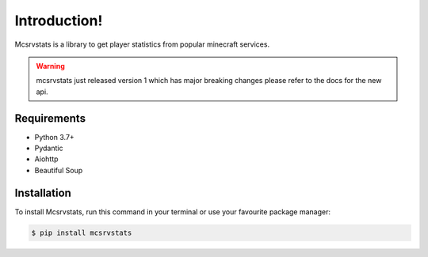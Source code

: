 Introduction!
======================================

Mcsrvstats is a library to get player statistics from popular minecraft services.

.. warning::

  mcsrvstats just released version 1 which has major breaking changes please refer to the docs for the new api.

Requirements
------------

- Python 3.7+
- Pydantic
- Aiohttp
- Beautiful Soup

Installation
------------

To install Mcsrvstats,
run this command in your terminal or use your favourite package manager:

.. code-block:: console

   $ pip install mcsrvstats
